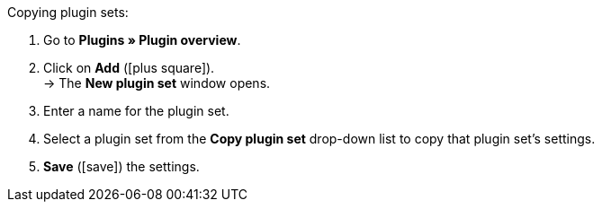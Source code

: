 :icons: font
:docinfodir: /workspace/manual-adoc
:docinfo1:

[.instruction]
Copying plugin sets:

. Go to *Plugins » Plugin overview*.
. Click on *Add* (icon:plus-square[role=green]). +
→ The *New plugin set* window opens.
. Enter a name for the plugin set.
. Select a plugin set from the *Copy plugin set* drop-down list to copy that plugin set's settings.
. *Save* (icon:save[role=green]) the settings.